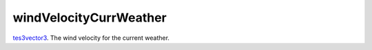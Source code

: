 windVelocityCurrWeather
====================================================================================================

`tes3vector3`_. The wind velocity for the current weather.

.. _`tes3vector3`: ../../../lua/type/tes3vector3.html
